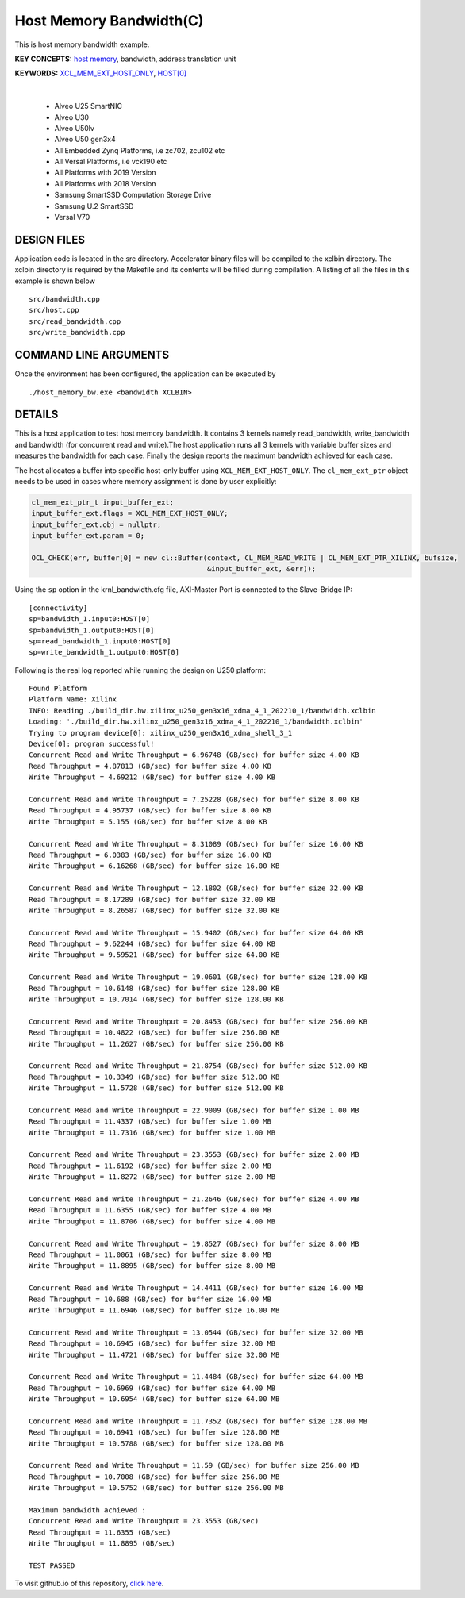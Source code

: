 Host Memory Bandwidth(C)
========================

This is host memory bandwidth example.

**KEY CONCEPTS:** `host memory <https://docs.xilinx.com/r/en-US/ug1393-vitis-application-acceleration/Best-Practices-for-Host-Programming>`__, bandwidth, address translation unit

**KEYWORDS:** `XCL_MEM_EXT_HOST_ONLY <https://docs.xilinx.com/r/en-US/ug1393-vitis-application-acceleration/Assigning-DDR-Bank-in-Host-Code>`__, `HOST[0] <https://docs.xilinx.com/r/en-US/ug1393-vitis-application-acceleration/Mapping-Kernel-Ports-to-Memory>`__

.. raw:: html

 <details>

.. raw:: html

 <summary> 

 <b>EXCLUDED PLATFORMS:</b>

.. raw:: html

 </summary>
|
..

 - Alveo U25 SmartNIC
 - Alveo U30
 - Alveo U50lv
 - Alveo U50 gen3x4
 - All Embedded Zynq Platforms, i.e zc702, zcu102 etc
 - All Versal Platforms, i.e vck190 etc
 - All Platforms with 2019 Version
 - All Platforms with 2018 Version
 - Samsung SmartSSD Computation Storage Drive
 - Samsung U.2 SmartSSD
 - Versal V70

.. raw:: html

 </details>

.. raw:: html

DESIGN FILES
------------

Application code is located in the src directory. Accelerator binary files will be compiled to the xclbin directory. The xclbin directory is required by the Makefile and its contents will be filled during compilation. A listing of all the files in this example is shown below

::

   src/bandwidth.cpp
   src/host.cpp
   src/read_bandwidth.cpp
   src/write_bandwidth.cpp
   
COMMAND LINE ARGUMENTS
----------------------

Once the environment has been configured, the application can be executed by

::

   ./host_memory_bw.exe <bandwidth XCLBIN>

DETAILS
-------

This is a host application to test host memory bandwidth. It contains 3 kernels namely read_bandwidth, write_bandwidth and bandwidth (for concurrent read and write).The host application runs all 3 kernels with variable buffer sizes and measures the bandwidth for each case. Finally the design reports the maximum bandwidth achieved for each case.

The host allocates a buffer into specific host-only buffer using ``XCL_MEM_EXT_HOST_ONLY``. The ``cl_mem_ext_ptr`` object needs to be used in cases where memory assignment is done by user explicitly:

.. code:: cpp

   cl_mem_ext_ptr_t input_buffer_ext;
   input_buffer_ext.flags = XCL_MEM_EXT_HOST_ONLY;
   input_buffer_ext.obj = nullptr;
   input_buffer_ext.param = 0;
   
   OCL_CHECK(err, buffer[0] = new cl::Buffer(context, CL_MEM_READ_WRITE | CL_MEM_EXT_PTR_XILINX, bufsize,
                                             &input_buffer_ext, &err));

Using the ``sp`` option  in the krnl_bandwidth.cfg file, AXI-Master Port is connected to the Slave-Bridge IP:

::

   [connectivity]
   sp=bandwidth_1.input0:HOST[0]
   sp=bandwidth_1.output0:HOST[0]
   sp=read_bandwidth_1.input0:HOST[0]
   sp=write_bandwidth_1.output0:HOST[0]

Following is the real log reported while running the design on U250 platform:

::

   Found Platform
   Platform Name: Xilinx
   INFO: Reading ./build_dir.hw.xilinx_u250_gen3x16_xdma_4_1_202210_1/bandwidth.xclbin
   Loading: './build_dir.hw.xilinx_u250_gen3x16_xdma_4_1_202210_1/bandwidth.xclbin'
   Trying to program device[0]: xilinx_u250_gen3x16_xdma_shell_3_1
   Device[0]: program successful!
   Concurrent Read and Write Throughput = 6.96748 (GB/sec) for buffer size 4.00 KB
   Read Throughput = 4.87813 (GB/sec) for buffer size 4.00 KB
   Write Throughput = 4.69212 (GB/sec) for buffer size 4.00 KB

   Concurrent Read and Write Throughput = 7.25228 (GB/sec) for buffer size 8.00 KB
   Read Throughput = 4.95737 (GB/sec) for buffer size 8.00 KB
   Write Throughput = 5.155 (GB/sec) for buffer size 8.00 KB

   Concurrent Read and Write Throughput = 8.31089 (GB/sec) for buffer size 16.00 KB
   Read Throughput = 6.0383 (GB/sec) for buffer size 16.00 KB
   Write Throughput = 6.16268 (GB/sec) for buffer size 16.00 KB
   
   Concurrent Read and Write Throughput = 12.1802 (GB/sec) for buffer size 32.00 KB
   Read Throughput = 8.17289 (GB/sec) for buffer size 32.00 KB
   Write Throughput = 8.26587 (GB/sec) for buffer size 32.00 KB

   Concurrent Read and Write Throughput = 15.9402 (GB/sec) for buffer size 64.00 KB
   Read Throughput = 9.62244 (GB/sec) for buffer size 64.00 KB
   Write Throughput = 9.59521 (GB/sec) for buffer size 64.00 KB
   
   Concurrent Read and Write Throughput = 19.0601 (GB/sec) for buffer size 128.00 KB
   Read Throughput = 10.6148 (GB/sec) for buffer size 128.00 KB
   Write Throughput = 10.7014 (GB/sec) for buffer size 128.00 KB
   
   Concurrent Read and Write Throughput = 20.8453 (GB/sec) for buffer size 256.00 KB
   Read Throughput = 10.4822 (GB/sec) for buffer size 256.00 KB
   Write Throughput = 11.2627 (GB/sec) for buffer size 256.00 KB

   Concurrent Read and Write Throughput = 21.8754 (GB/sec) for buffer size 512.00 KB
   Read Throughput = 10.3349 (GB/sec) for buffer size 512.00 KB
   Write Throughput = 11.5728 (GB/sec) for buffer size 512.00 KB

   Concurrent Read and Write Throughput = 22.9009 (GB/sec) for buffer size 1.00 MB
   Read Throughput = 11.4337 (GB/sec) for buffer size 1.00 MB
   Write Throughput = 11.7316 (GB/sec) for buffer size 1.00 MB

   Concurrent Read and Write Throughput = 23.3553 (GB/sec) for buffer size 2.00 MB
   Read Throughput = 11.6192 (GB/sec) for buffer size 2.00 MB
   Write Throughput = 11.8272 (GB/sec) for buffer size 2.00 MB

   Concurrent Read and Write Throughput = 21.2646 (GB/sec) for buffer size 4.00 MB
   Read Throughput = 11.6355 (GB/sec) for buffer size 4.00 MB
   Write Throughput = 11.8706 (GB/sec) for buffer size 4.00 MB

   Concurrent Read and Write Throughput = 19.8527 (GB/sec) for buffer size 8.00 MB
   Read Throughput = 11.0061 (GB/sec) for buffer size 8.00 MB
   Write Throughput = 11.8895 (GB/sec) for buffer size 8.00 MB

   Concurrent Read and Write Throughput = 14.4411 (GB/sec) for buffer size 16.00 MB
   Read Throughput = 10.688 (GB/sec) for buffer size 16.00 MB
   Write Throughput = 11.6946 (GB/sec) for buffer size 16.00 MB

   Concurrent Read and Write Throughput = 13.0544 (GB/sec) for buffer size 32.00 MB
   Read Throughput = 10.6945 (GB/sec) for buffer size 32.00 MB
   Write Throughput = 11.4721 (GB/sec) for buffer size 32.00 MB
   
   Concurrent Read and Write Throughput = 11.4484 (GB/sec) for buffer size 64.00 MB
   Read Throughput = 10.6969 (GB/sec) for buffer size 64.00 MB
   Write Throughput = 10.6954 (GB/sec) for buffer size 64.00 MB
   
   Concurrent Read and Write Throughput = 11.7352 (GB/sec) for buffer size 128.00 MB
   Read Throughput = 10.6941 (GB/sec) for buffer size 128.00 MB
   Write Throughput = 10.5788 (GB/sec) for buffer size 128.00 MB

   Concurrent Read and Write Throughput = 11.59 (GB/sec) for buffer size 256.00 MB
   Read Throughput = 10.7008 (GB/sec) for buffer size 256.00 MB
   Write Throughput = 10.5752 (GB/sec) for buffer size 256.00 MB

   Maximum bandwidth achieved :
   Concurrent Read and Write Throughput = 23.3553 (GB/sec) 
   Read Throughput = 11.6355 (GB/sec) 
   Write Throughput = 11.8895 (GB/sec) 

   TEST PASSED

To visit github.io of this repository, `click here <http://xilinx.github.io/Vitis_Accel_Examples>`__.